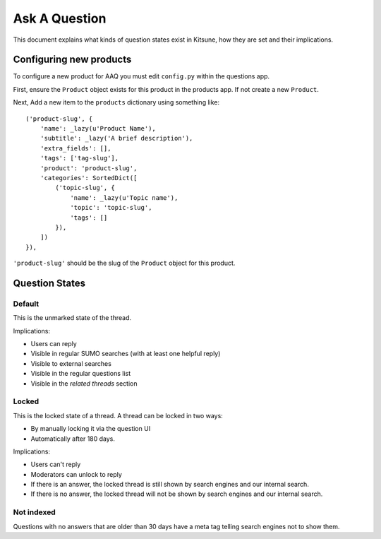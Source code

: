 ==============
Ask A Question
==============

This document explains what kinds of question states exist in Kitsune,
how they are set and their implications.


Configuring new products
========================

To configure a new product for AAQ you must edit ``config.py`` within the questions app.

First, ensure the ``Product`` object exists for this product in the products app. If not create a new
``Product``.

Next, Add a new item to the ``products`` dictionary using something like::

    ('product-slug', {
        'name': _lazy(u'Product Name'),
        'subtitle': _lazy('A brief description'),
        'extra_fields': [],
        'tags': ['tag-slug'],
        'product': 'product-slug',
        'categories': SortedDict([
            ('topic-slug', {
                'name': _lazy(u'Topic name'),
                'topic': 'topic-slug',
                'tags': []
            }),
        ])
    }),

``'product-slug'`` should be the slug of the ``Product`` object for this product.


Question States
===============

Default
-------
This is the unmarked state of the thread.

Implications:

* Users can reply
* Visible in regular SUMO searches (with at least one helpful reply)
* Visible to external searches
* Visible in the regular questions list
* Visible in the `related threads` section


Locked
------
This is the locked state of a thread. A thread can be locked in two ways:

* By manually locking it via the question UI
* Automatically after 180 days.

Implications:

* Users can't reply
* Moderators can unlock to reply
* If there is an answer, the locked thread is still shown by search engines
  and our internal search.
* If there is no answer, the locked thread will not be shown by search
  engines and our internal search.


Not indexed
-----------
Questions with no answers that are older than 30 days have a meta tag
telling search engines not to show them.
